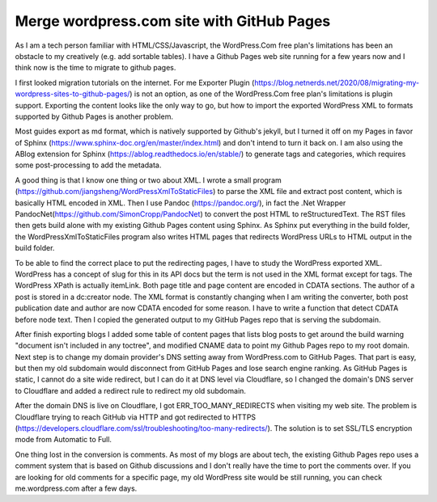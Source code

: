 Merge wordpress.com site with GitHub Pages
=========================================================================================================

.. post:: 7 May, 2025
   :tags: Cloudflare, ABlog, DNS
   :category: Sphinx, WordPress
   :author: me
   :nocomments:

As I am a tech person familiar with HTML/CSS/Javascript, the WordPress.Com free plan's limitations has been an obstacle to my creatively (e.g. add sortable tables). I have a Github Pages web site running for a few years now and I think now is the time to migrate to github pages. 

I first looked migration tutorials on the internet.  For me Exporter Plugin (https://blog.netnerds.net/2020/08/migrating-my-wordpress-sites-to-github-pages/) is not an option, as one of the WordPress.Com free plan's limitations is plugin support. Exporting the content looks like the only way to go, but how to import the exported WordPress XML to formats supported by Github Pages is another problem. 

Most guides export as md format, which is natively supported by Github's jekyll, but I turned it off on my Pages in favor of Sphinx (https://www.sphinx-doc.org/en/master/index.html) and don't intend to turn it back on. I am also using the ABlog extension for Sphinx (https://ablog.readthedocs.io/en/stable/) to generate tags and categories, which requires some post-processing to add the metadata. 

A good thing is that I know one thing or two about XML. I wrote a small program (https://github.com/jiangsheng/WordPressXmlToStaticFiles) to parse the XML file and extract post content, which is basically HTML encoded in XML. Then I use Pandoc (https://pandoc.org/), in fact the .Net Wrapper PandocNet(https://github.com/SimonCropp/PandocNet) to convert the post HTML to reStructuredText. The RST files then gets build alone with my existing Github Pages content using Sphinx. As Sphinx put everything in the build folder, the WordPressXmlToStaticFiles program also writes HTML pages that redirects WordPress URLs to HTML output in the build folder. 

To be able to find the correct place to put the redirecting pages, I have to study the WordPress exported XML. WordPress has a concept of slug for this in its API docs but the term is not used in the XML format except for tags. The WordPress XPath is actually item\Link. Both page title and page content are encoded in CDATA sections. The author of a post is stored in a dc:creator node. The XML format is constantly changing when I am writing the converter, both post publication date and author are now CDATA encoded for some reason. I have to write a function that detect CDATA before node text. Then I copied the generated output to my GitHub Pages repo that is serving the subdomain. 

After finish exporting blogs I added some table of content pages that lists blog posts to get around the build warning "document isn't included in any toctree", and modified CNAME data to point my Github Pages repo to my root domain. Next step is to change my domain provider's DNS setting away from WordPress.com to GitHub Pages. That part is easy, but then my old subdomain would disconnect from GitHub Pages and lose search engine ranking. As GitHub Pages is static, I cannot do a site wide redirect, but I can do it at DNS level via Cloudflare, so I changed the domain's DNS server to Cloudflare and added a redirect rule to redirect my old subdomain. 

After the domain DNS is live on Cloudflare, I got ERR_TOO_MANY_REDIRECTS when visiting my web site. The problem is Cloudflare trying to reach GitHub via HTTP and got redirected to HTTPS (https://developers.cloudflare.com/ssl/troubleshooting/too-many-redirects/). The solution is to set SSL/TLS encryption mode from Automatic to Full. 

One thing lost in the conversion is comments. As most of my blogs are about tech, the existing Github Pages repo uses a comment system that is based on Github discussions and I don't really have the time to port the comments over. If you are looking for old comments for a specific page, my old WordPress site would be still running, you can check me.wordpress.com after a few days. 







